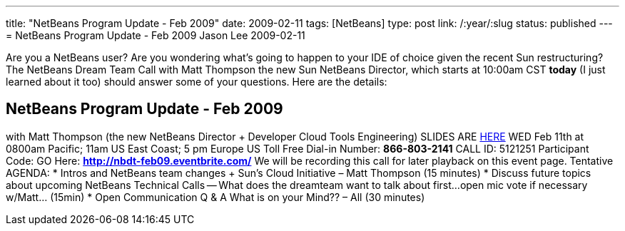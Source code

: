 ---
title: "NetBeans Program Update - Feb 2009"
date: 2009-02-11
tags: [NetBeans]
type: post
link: /:year/:slug
status: published
---
= NetBeans Program Update - Feb 2009
Jason Lee
2009-02-11

Are you a NetBeans user?  Are you wondering what's going to happen to your IDE of choice given the recent Sun restructuring?  The NetBeans Dream Team Call with Matt Thompson the new Sun NetBeans Director, which starts at 10:00am CST *today* (I just learned about it too) should answer some of your questions.  Here are the details:

NetBeans Program Update - Feb 2009
----------------------------------
with Matt Thompson (the new NetBeans Director + Developer Cloud Tools Engineering)
SLIDES ARE https://java-champions.dev.java.net/pdfs/nbroadahead.pdf[HERE]
WED Feb 11th at 0800am Pacific; 11am US East Coast; 5 pm Europe
US Toll Free Dial-in Number: *866-803-2141*
CALL ID: 5121251
Participant Code: GO Here: *http://nbdt-feb09.eventbrite.com/*
We will be recording this call for later playback on this event page.
Tentative AGENDA:
* Intros and NetBeans team changes + Sun's Cloud Initiative – Matt Thompson (15 minutes)
* Discuss future topics about upcoming NetBeans Technical Calls -- What does the dreamteam want to talk about first...open mic vote if necessary w/Matt... (15min)
* Open Communication Q & A What is on your Mind?? – All (30 minutes)
